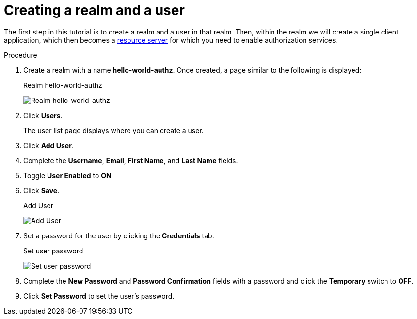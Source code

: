 [[_getting_started_hello_world_create_realm]]
= Creating a realm and a user

The first step in this tutorial is to create a realm and a user in that realm. Then, within the realm we will create a single client application, which then becomes a <<_overview_terminology, resource server>> for which you need to enable authorization services.

.Procedure

. Create a realm with a name *hello-world-authz*. Once created, a page similar to the following is displayed:
+
.Realm hello-world-authz
image:{project_images}/getting-started/hello-world/create-realm.png[alt="Realm hello-world-authz"]

. Click *Users*.
+
The user list page displays where you can create a user.

. Click *Add User*.

. Complete the *Username*, *Email*, *First Name*, and *Last Name* fields.

. Toggle *User Enabled* to *ON*

. Click *Save*.
+
.Add User
image:{project_images}/getting-started/hello-world/create-user.png[alt="Add User"]

. Set a password for the user by clicking the *Credentials* tab.
+
.Set user password
image:{project_images}/getting-started/hello-world/reset-user-pwd.png[alt="Set user password"]

. Complete the *New Password* and *Password Confirmation* fields with a password and click the *Temporary* switch to *OFF*.

. Click *Set Password* to set the user's password.
